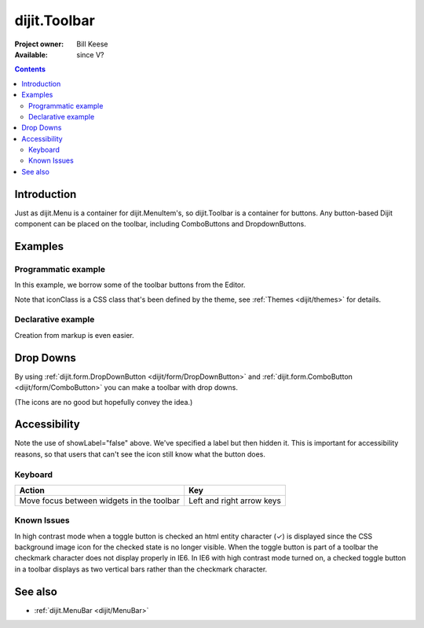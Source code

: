 .. _dijit/Toolbar:

dijit.Toolbar
=============

:Project owner: Bill Keese
:Available: since V?

.. contents::
    :depth: 2


============
Introduction
============

Just as dijit.Menu is a container for dijit.MenuItem's, so dijit.Toolbar is a container for buttons. Any button-based Dijit component can be placed on the toolbar, including ComboButtons and DropdownButtons.


========
Examples
========

Programmatic example
--------------------

In this example, we borrow some of the toolbar buttons from the Editor.

.. code-example ::

  .. js ::

    <script type="text/javascript">
      dojo.require("dijit.Toolbar");
      dojo.require("dijit.form.Button");

      var toolbar;
      dojo.ready(function(){
	  toolbar = new dijit.Toolbar({}, "toolbar");
	  dojo.forEach(["Cut", "Copy", "Paste"], function(label){
		var button = new dijit.form.Button({
                        // note: should always specify a label, for accessibility reasons.
                        // Just set showLabel=false if you don't want it to be displayed normally
                        label: label,
                        showLabel: false,
                        iconClass: "dijitEditorIcon dijitEditorIcon"+label
                });
                toolbar.addChild(button);
          });
      });
    </script>

  .. html ::

    <span id="toolbar"></span>


Note that iconClass is a CSS class that's been defined by the theme, see :ref:`Themes <dijit/themes>` for details.

Declarative example
-------------------

Creation from markup is even easier.

.. code-example ::

  .. js ::

    <script type="text/javascript">
      dojo.require("dijit.Toolbar");
      dojo.require("dijit.form.Button");
    </script>

  .. html ::

    <!-- Tags end on line afterwards to eliminate any whitespace -->
    <div id="toolbar1" data-dojo-type="dijit.Toolbar"
        ><div data-dojo-type="dijit.form.Button" id="toolbar1.cut"
            data-dojo-props="iconClass:'dijitEditorIcon dijitEditorIconCut', showLabel:false">Cut</div
        ><div data-dojo-type="dijit.form.Button" id="toolbar1.copy"
            data-dojo-props="iconClass:'dijitEditorIcon dijitEditorIconCopy', showLabel:false">Copy</div
        ><div data-dojo-type="dijit.form.Button" id="toolbar1.paste"
            data-dojo-props="iconClass:'dijitEditorIcon dijitEditorIconPaste', showLabel:false">Paste</div
        ><!-- The following adds a line between toolbar sections
            --><span data-dojo-type="dijit.ToolbarSeparator"></span
         ><div data-dojo-type="dijit.form.ToggleButton" id="toolbar1.bold"
            data-dojo-props="iconClass:'dijitEditorIcon dijitEditorIconBold', showLabel:false">Bold</div>
   </div>


==========
Drop Downs
==========

By using :ref:`dijit.form.DropDownButton <dijit/form/DropDownButton>` and :ref:`dijit.form.ComboButton <dijit/form/ComboButton>` you can make a toolbar with drop downs.

.. code-example ::

  .. js ::

    <script type="text/javascript">
      dojo.require("dijit.Toolbar");
      dojo.require("dijit.form.DropDownButton");
      dojo.require("dijit.ColorPalette");
      dojo.require("dijit.TooltipDialog");
      dojo.require("dijit.form.TextBox");
    </script>

  .. html ::

	<div id="fancy" data-dojo-type="dijit.Toolbar">
		<div data-dojo-type="dijit.form.DropDownButton" data-dojo-props="iconClass:'dijitEditorIcon dijitEditorIconBold', showLabel:false">
			<span>Color</span>
			<div data-dojo-type="dijit.ColorPalette"></div>
		</div>
		<div data-dojo-type="dijit.form.DropDownButton" data-dojo-props="iconClass:'dijitEditorIcon dijitEditorIconItalic', showLabel:false">
			<span>Dialog</span>
			<div data-dojo-type="dijit.TooltipDialog">
				<label for="first">First name:</label> <input data-dojo-type="dijit.form.TextBox" name="first" id="first"/>
                                <br/>
				<label for="last">Last name:</label> <input data-dojo-type="dijit.form.TextBox" name="last" id="last"/>
			</div>
		</div>
        </div>

(The icons are no good but hopefully convey the idea.)


=============
Accessibility
=============

Note the use of showLabel="false" above. We've specified a label but then hidden it. This is important for accessibility reasons, so that users that can't see the icon still know what the button does.

Keyboard
--------

===========================================    ==========================
Action                                         Key
===========================================    ==========================
Move focus between widgets in the toolbar      Left and right arrow keys
===========================================    ==========================

Known Issues
------------
In high contrast mode when a toggle button is checked an html entity character (✓) is displayed since the CSS background image icon for the checked state is no longer visible. When the toggle button is part of a toolbar the checkmark character does not display properly in IE6. In IE6 with high contrast mode turned on, a checked toggle button in a toolbar displays as two vertical bars rather than the checkmark character.


========
See also
========

* :ref:`dijit.MenuBar <dijit/MenuBar>`
